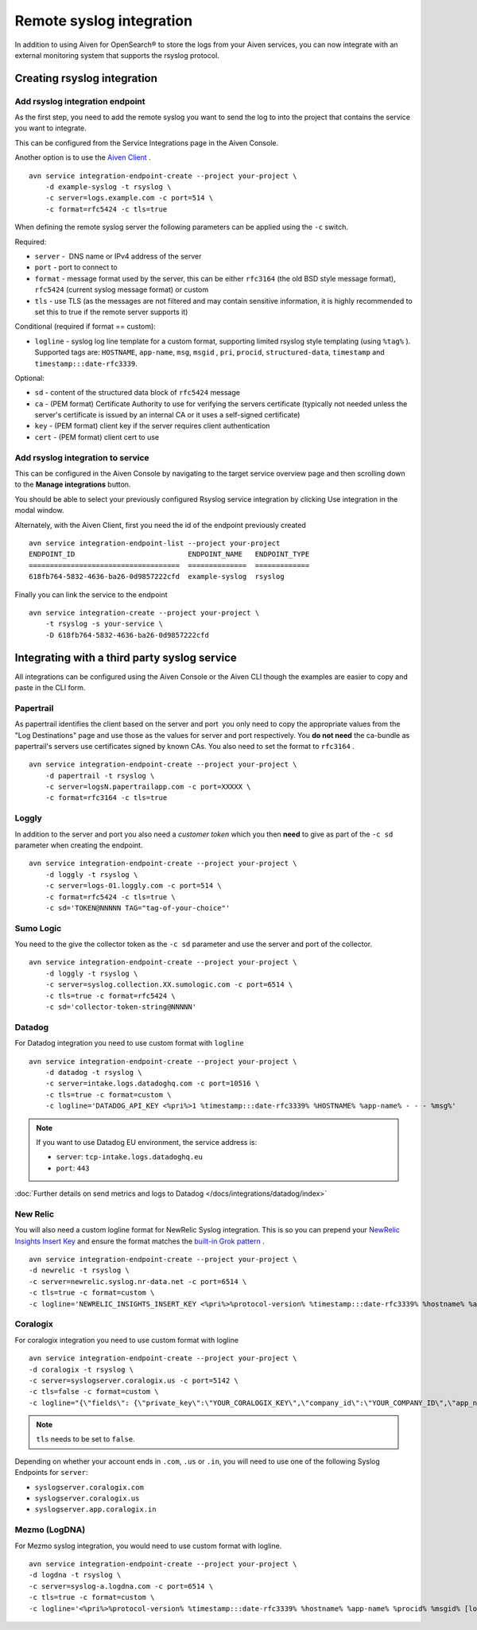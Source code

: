 Remote syslog integration
=========================

In addition to using Aiven for OpenSearch® to store the logs from your
Aiven services, you can now integrate with an external monitoring system
that supports the rsyslog protocol.

Creating rsyslog integration
----------------------------

Add rsyslog integration endpoint
~~~~~~~~~~~~~~~~~~~~~~~~~~~~~~~~

As the first step, you need to add the remote syslog you want to send
the log to into the project that contains the service you want to
integrate.

This can be configured from the Service Integrations page in the Aiven
Console.

.. image:: /images/integrations/remote-syslog-endpoint.png
  :width: 400

Another option is to use the `Aiven
Client <https://github.com/aiven/aiven-client>`__ .

::

   avn service integration-endpoint-create --project your-project \
       -d example-syslog -t rsyslog \
       -c server=logs.example.com -c port=514 \
       -c format=rfc5424 -c tls=true

When defining the remote syslog server the following parameters can be
applied using the ``-c`` switch.

Required:

-  ``server`` -  DNS name or IPv4 address of the server

-  ``port`` - port to connect to

-  ``format`` - message format used by the server, this can be either
   ``rfc3164`` (the old BSD style message format), ``rfc5424`` (current
   syslog message format) or custom

-  ``tls`` - use TLS (as the messages are not filtered and may contain
   sensitive information, it is highly recommended to set this to true
   if the remote server supports it)

Conditional (required if format == custom):

-  ``logline`` - syslog log line template for a custom format,
   supporting limited rsyslog style templating (using
   ``%tag%`` ). Supported tags are:
   ``HOSTNAME``,
   ``app-name``,
   ``msg``,
   ``msgid`` ,
   ``pri``,
   ``procid``,
   ``structured-data``,
   ``timestamp`` and
   ``timestamp:::date-rfc3339``.

Optional:

-  ``sd`` - content of the structured data block of ``rfc5424`` message

-  ``ca`` - (PEM format) Certificate Authority to use for verifying the
   servers certificate (typically not needed unless the server's
   certificate is issued by an internal CA or it uses a self-signed
   certificate)

-  ``key`` - (PEM format) client key if the server requires client
   authentication

-  ``cert`` - (PEM format) client cert to use

Add rsyslog integration to service
~~~~~~~~~~~~~~~~~~~~~~~~~~~~~~~~~~

This can be configured in the Aiven Console by navigating to the target
service overview page and then scrolling down to the **Manage integrations**
button.


You should be able to select your previously configured Rsyslog service
integration by clicking Use integration in the modal window.

.. image:: /images/integrations/remote-syslog-service-integrations.png

Alternately, with the Aiven Client, first you need the id of the
endpoint previously created

::

   avn service integration-endpoint-list --project your-project
   ENDPOINT_ID                           ENDPOINT_NAME   ENDPOINT_TYPE
   ====================================  ==============  =============
   618fb764-5832-4636-ba26-0d9857222cfd  example-syslog  rsyslog

Finally you can link the service to the endpoint

::

   avn service integration-create --project your-project \
       -t rsyslog -s your-service \
       -D 618fb764-5832-4636-ba26-0d9857222cfd

Integrating with a third party syslog service
---------------------------------------------

All integrations can be configured using the Aiven Console or the Aiven
CLI though the examples are easier to copy and paste in the CLI form.

Papertrail
~~~~~~~~~~

As papertrail identifies the client based on the server and port  you
only need to copy the appropriate values from the "Log Destinations"
page and use those as the values for server and port respectively. You
**do not need** the ca-bundle as papertrail's servers use certificates
signed by known CAs. You also need to set the format to ``rfc3164`` .

::

   avn service integration-endpoint-create --project your-project \
       -d papertrail -t rsyslog \
       -c server=logsN.papertrailapp.com -c port=XXXXX \
       -c format=rfc3164 -c tls=true

Loggly
~~~~~~

In addition to the server and port you also need a *customer token*
which you then **need** to give as part of the ``-c sd`` parameter when
creating the endpoint.

::

   avn service integration-endpoint-create --project your-project \
       -d loggly -t rsyslog \
       -c server=logs-01.loggly.com -c port=514 \
       -c format=rfc5424 -c tls=true \
       -c sd='TOKEN@NNNNN TAG="tag-of-your-choice"'

Sumo Logic
~~~~~~~~~~

You need to the give the collector token as the ``-c sd`` parameter and
use the server and port of the collector.

::

   avn service integration-endpoint-create --project your-project \
       -d loggly -t rsyslog \
       -c server=syslog.collection.XX.sumologic.com -c port=6514 \
       -c tls=true -c format=rfc5424 \
       -c sd='collector-token-string@NNNNN'

Datadog
~~~~~~~

For Datadog integration you need to use custom format with ``logline``

::

   avn service integration-endpoint-create --project your-project \
       -d datadog -t rsyslog \
       -c server=intake.logs.datadoghq.com -c port=10516 \
       -c tls=true -c format=custom \
       -c logline='DATADOG_API_KEY <%pri%>1 %timestamp:::date-rfc3339% %HOSTNAME% %app-name% - - - %msg%'

.. Note::
   If you want to use Datadog EU environment, the service address is:
   
   * ``server``: ``tcp-intake.logs.datadoghq.eu``
   * ``port``: ``443``

:doc:`Further details on send metrics and logs to Datadog </docs/integrations/datadog/index>`


New Relic
~~~~~~~~~

You will also need a custom logline format for NewRelic Syslog
integration. This is so you can prepend your `NewRelic Insights Insert
Key <https://docs.newrelic.com/docs/apis/intro-apis/new-relic-api-keys/>`__
and ensure the format matches the `built-in Grok
pattern <https://docs.newrelic.com/docs/logs/ui-data/built-log-parsing-rules/#syslog-rfc5424>`__
.

::

   avn service integration-endpoint-create --project your-project \
   -d newrelic -t rsyslog \
   -c server=newrelic.syslog.nr-data.net -c port=6514 \
   -c tls=true -c format=custom \
   -c logline='NEWRELIC_INSIGHTS_INSERT_KEY <%pri%>%protocol-version% %timestamp:::date-rfc3339% %hostname% %app-name% %procid% %msgid% -  %msg%'

Coralogix
~~~~~~~~~

For coralogix integration you need to use custom format with logline

::

   avn service integration-endpoint-create --project your-project \
   -d coralogix -t rsyslog \
   -c server=syslogserver.coralogix.us -c port=5142 \
   -c tls=false -c format=custom \
   -c logline="{\"fields\": {\"private_key\":\"YOUR_CORALOGIX_KEY\",\"company_id\":\"YOUR_COMPANY_ID\",\"app_name\":\"%app-name%\",\"subsystem_name\":\"programname\"},\"message\": {\"message\":\"%msg%\",\"program_name\":\"%programname%\",\"pri_text\":\"%pri%\",\"hostname\":\"%HOSTNAME%\"}}"

.. note:: ``tls`` needs to be set to ``false``.

Depending on whether your account ends in ``.com``, ``.us`` or ``.in``, you will
need to use one of the following Syslog Endpoints for ``server``:

-  ``syslogserver.coralogix.com``

-  ``syslogserver.coralogix.us``

-  ``syslogserver.app.coralogix.in``

Mezmo (LogDNA)
~~~~~~~~~~~~~~

For Mezmo syslog integration, you would need to use custom format with
logline.

::

   avn service integration-endpoint-create --project your-project \
   -d logdna -t rsyslog \
   -c server=syslog-a.logdna.com -c port=6514 \
   -c tls=true -c format=custom \
   -c logline='<%pri%>%protocol-version% %timestamp:::date-rfc3339% %hostname% %app-name% %procid% %msgid% [logdna@48950 key="YOUR_KEY_GOES_HERE"] %msg%'

